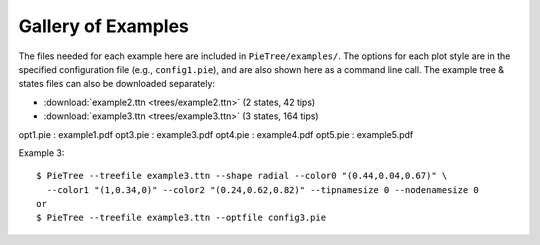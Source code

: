 .. _examples:

*******************
Gallery of Examples
*******************

The files needed for each example here are included in ``PieTree/examples/``.
The options for each plot style are in the specified configuration file (e.g., ``config1.pie``), and are also shown here as a command line call.
The example tree & states files can also be downloaded separately:

* :download:`example2.ttn <trees/example2.ttn>` (2 states, 42 tips)
* :download:`example3.ttn <trees/example3.ttn>` (3 states, 164 tips)

opt1.pie : example1.pdf
opt3.pie : example3.pdf
opt4.pie : example4.pdf
opt5.pie : example5.pdf

Example 3::

  $ PieTree --treefile example3.ttn --shape radial --color0 "(0.44,0.04,0.67)" \
    --color1 "(1,0.34,0)" --color2 "(0.24,0.62,0.82)" --tipnamesize 0 --nodenamesize 0
  or
  $ PieTree --treefile example3.ttn --optfile config3.pie
